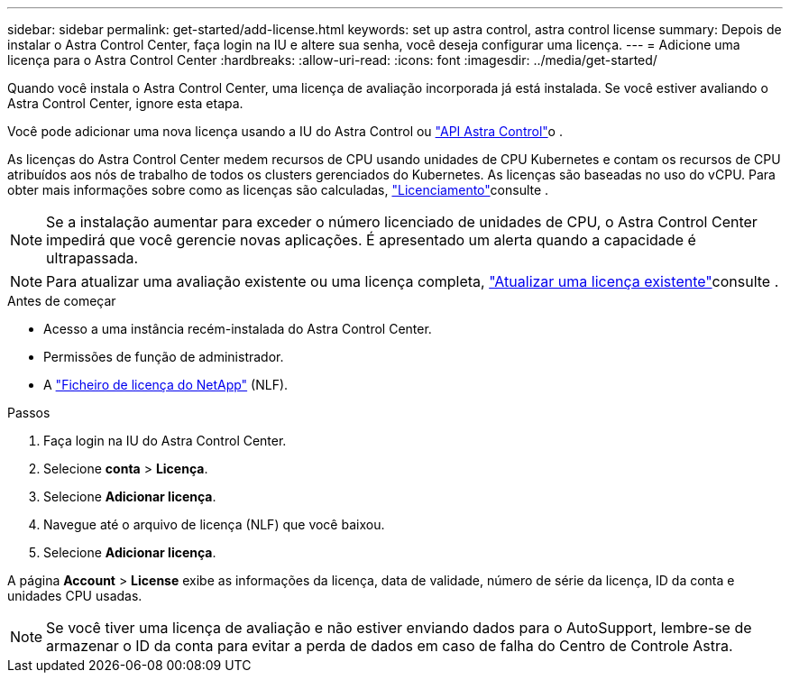 ---
sidebar: sidebar 
permalink: get-started/add-license.html 
keywords: set up astra control, astra control license 
summary: Depois de instalar o Astra Control Center, faça login na IU e altere sua senha, você deseja configurar uma licença. 
---
= Adicione uma licença para o Astra Control Center
:hardbreaks:
:allow-uri-read: 
:icons: font
:imagesdir: ../media/get-started/


[role="lead"]
Quando você instala o Astra Control Center, uma licença de avaliação incorporada já está instalada. Se você estiver avaliando o Astra Control Center, ignore esta etapa.

Você pode adicionar uma nova licença usando a IU do Astra Control ou https://docs.netapp.com/us-en/astra-automation["API Astra Control"^]o .

As licenças do Astra Control Center medem recursos de CPU usando unidades de CPU Kubernetes e contam os recursos de CPU atribuídos aos nós de trabalho de todos os clusters gerenciados do Kubernetes. As licenças são baseadas no uso do vCPU. Para obter mais informações sobre como as licenças são calculadas, link:../concepts/licensing.html["Licenciamento"]consulte .


NOTE: Se a instalação aumentar para exceder o número licenciado de unidades de CPU, o Astra Control Center impedirá que você gerencie novas aplicações. É apresentado um alerta quando a capacidade é ultrapassada.


NOTE: Para atualizar uma avaliação existente ou uma licença completa, link:../use/update-licenses.html["Atualizar uma licença existente"]consulte .

.Antes de começar
* Acesso a uma instância recém-instalada do Astra Control Center.
* Permissões de função de administrador.
* A link:../concepts/licensing.html["Ficheiro de licença do NetApp"] (NLF).


.Passos
. Faça login na IU do Astra Control Center.
. Selecione *conta* > *Licença*.
. Selecione *Adicionar licença*.
. Navegue até o arquivo de licença (NLF) que você baixou.
. Selecione *Adicionar licença*.


A página *Account* > *License* exibe as informações da licença, data de validade, número de série da licença, ID da conta e unidades CPU usadas.


NOTE: Se você tiver uma licença de avaliação e não estiver enviando dados para o AutoSupport, lembre-se de armazenar o ID da conta para evitar a perda de dados em caso de falha do Centro de Controle Astra.
